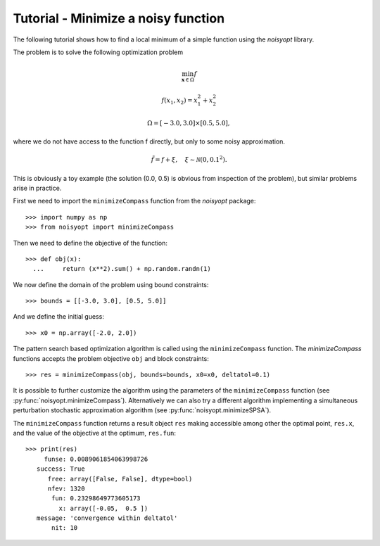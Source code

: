 Tutorial - Minimize a noisy function
====================================

The following tutorial shows how to find a local minimum of a
simple function using the `noisyopt` library.

The problem is to solve the following optimization problem

.. math::

    \min_{\boldsymbol x \in \Omega} f

    f(x_1, x_2) = x_1^2 + x_2^2

    \Omega = [-3.0, 3.0] \times [0.5, 5.0],

where we do not have access to the function f directly, but only
to some noisy approximation.

.. math::

    \tilde f = f + \xi, \quad \xi \sim \mathcal{N}(0, 0.1^2).

This is obviously a toy example (the solution (0.0, 0.5) is obvious from
inspection of the problem), but similar problems arise in practice.
    
First we need to import the ``minimizeCompass`` function from the `noisyopt` package::

  >>> import numpy as np
  >>> from noisyopt import minimizeCompass

Then we need to define the objective of the function::

  >>> def obj(x):
    ...     return (x**2).sum() + np.random.randn(1)

We now define the domain of the problem using bound constraints::

  >>> bounds = [[-3.0, 3.0], [0.5, 5.0]]

And we define the initial guess::

  >>> x0 = np.array([-2.0, 2.0])
               
The pattern search based optimization algorithm is called using the ``minimizeCompass`` function. The `minimizeCompass` functions accepts the problem objective ``obj`` and block constraints::

  >>> res = minimizeCompass(obj, bounds=bounds, x0=x0, deltatol=0.1)

It is possible to further customize the algorithm using the parameters of
the ``minimizeCompass`` function (see :py:func:`noisyopt.minimizeCompass`). Alternatively we can also try a different algorithm implementing a simultaneous perturbation stochastic approximation algorithm (see :py:func:`noisyopt.minimizeSPSA`).

The ``minimizeCompass`` function returns a result object ``res`` making accessible among 
other the optimal point, ``res.x``, and the value of the objective at the
optimum, ``res.fun``::

  >>> print(res)
       funse: 0.0089061854063998726
     success: True
        free: array([False, False], dtype=bool)
        nfev: 1320
         fun: 0.23298649773605173
           x: array([-0.05,  0.5 ])
     message: 'convergence within deltatol'
         nit: 10
